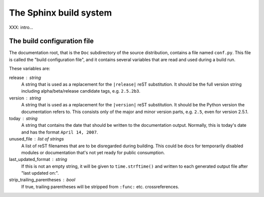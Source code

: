 .. highlightlang:: rest

The Sphinx build system
=======================

XXX: intro...

.. _doc-build-config:

The build configuration file
----------------------------

The documentation root, that is the ``Doc`` subdirectory of the source
distribution, contains a file named ``conf.py``.  This file is called the "build
configuration file", and it contains several variables that are read and used
during a build run.

These variables are:

release : string
   A string that is used as a replacement for the ``|release|`` reST
   substitution.  It should be the full version string including
   alpha/beta/release candidate tags, e.g. ``2.5.2b3``.

version : string
   A string that is used as a replacement for the ``|version|`` reST
   substitution.  It should be the Python version the documentation refers to.
   This consists only of the major and minor version parts, e.g. ``2.5``, even
   for version 2.5.1.

today : string
   A string that contains the date that should be written to the documentation
   output.  Normally, this is today's date and has the format ``April 14,
   2007``.

unused_file : list of strings
   A list of reST filenames that are to be disregarded during building.  This
   could be docs for temporarily disabled modules or documentation that's not
   yet ready for public consumption.

last_updated_format : string
   If this is not an empty string, it will be given to ``time.strftime()`` and
   written to each generated output file after "last updated on:".

strip_trailing_parentheses : bool
   If true, trailing parentheses will be stripped from ``:func:`` etc.
   crossreferences.
